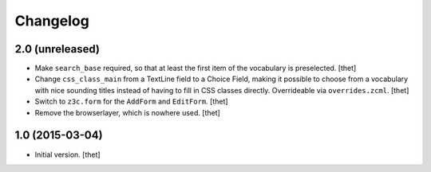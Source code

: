 Changelog
=========

2.0 (unreleased)
----------------

- Make ``search_base`` required, so that at least the first item of the
  vocabulary is preselected.
  [thet]

- Change ``css_class_main`` from a TextLine field to a Choice Field, making it
  possible to choose from a vocabulary with nice sounding titles instead of
  having to fill in CSS classes directly. Overrideable via ``overrides.zcml``.
  [thet]

- Switch to ``z3c.form`` for the ``AddForm`` and ``EditForm``.
  [thet]

- Remove the browserlayer, which is nowhere used.
  [thet]


1.0 (2015-03-04)
----------------

- Initial version.
  [thet]
